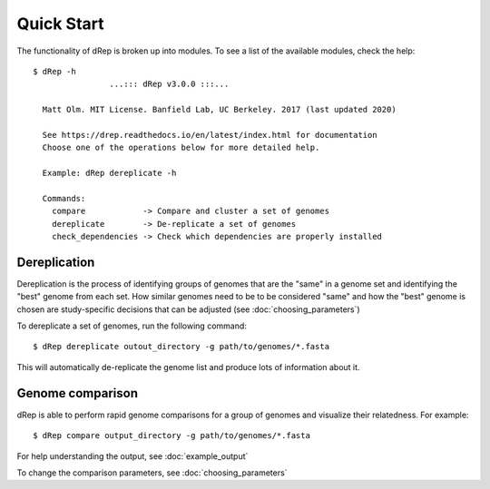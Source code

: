 Quick Start
===========

The functionality of dRep is broken up into modules. To see a list of the available modules, check the help::

    $ dRep -h
                    ...::: dRep v3.0.0 :::...

      Matt Olm. MIT License. Banfield Lab, UC Berkeley. 2017 (last updated 2020)

      See https://drep.readthedocs.io/en/latest/index.html for documentation
      Choose one of the operations below for more detailed help.

      Example: dRep dereplicate -h

      Commands:
        compare            -> Compare and cluster a set of genomes
        dereplicate        -> De-replicate a set of genomes
        check_dependencies -> Check which dependencies are properly installed


Dereplication
---------------

Dereplication is the process of identifying groups of genomes that are the "same" in a genome set and identifying the "best" genome from each set. How similar genomes need to be to be considered "same" and how the "best" genome is chosen are study-specific decisions that can be adjusted (see :doc:`choosing_parameters`)

To dereplicate a set of genomes, run the following command::

 $ dRep dereplicate outout_directory -g path/to/genomes/*.fasta

This will automatically de-replicate the genome list and produce lots of information about it.

.. seealso::
  :doc:`example_output`
    to view example output
  :doc:`choosing_parameters`
    for guidance changing parameters


Genome comparison
-----------------

dRep is able to perform rapid genome comparisons for a group of genomes and visualize their relatedness. For example::

 $ dRep compare output_directory -g path/to/genomes/*.fasta

For help understanding the output, see :doc:`example_output`

To change the comparison parameters, see :doc:`choosing_parameters`

.. seealso::
  :doc:`example_output`
    to view example output
  :doc:`choosing_parameters`
    for guidance changing parameters
